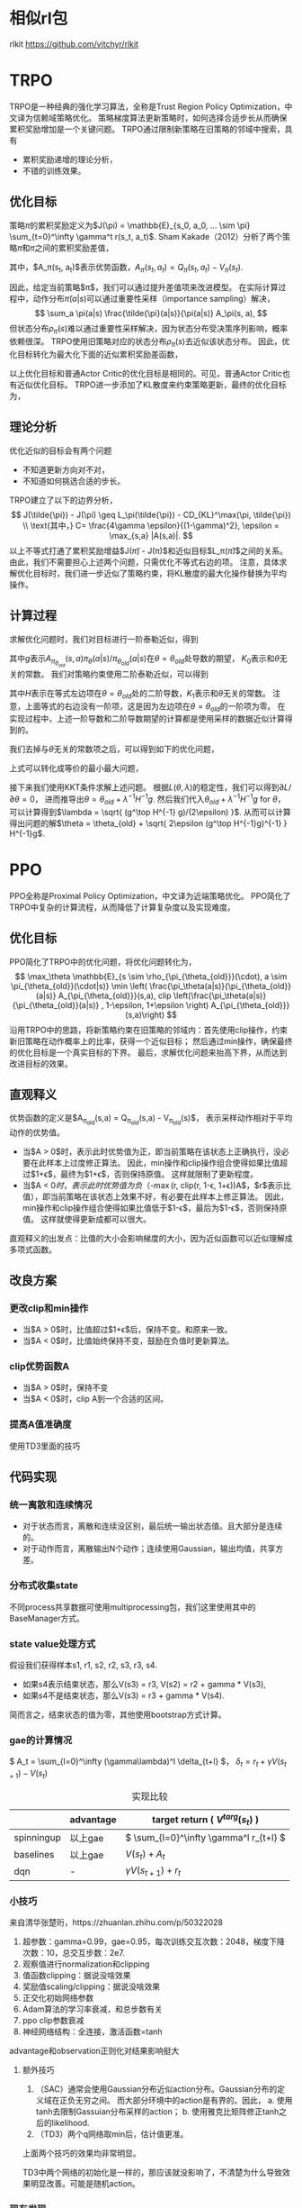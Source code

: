 * 相似rl包
rlkit https://github.com/vitchyr/rlkit



* TRPO
TRPO是一种经典的强化学习算法，全称是Trust Region Policy Optimization，中文译为信赖域策略优化。
策略梯度算法更新策略时，如何选择合适步长从而确保累积奖励增加是一个关键问题。
TRPO通过限制新策略在旧策略的邻域中搜索，具有
- 累积奖励递增的理论分析，
- 不错的训练效果。

** 优化目标
策略\(\pi\)的累积奖励定义为$J(\pi) = \mathbb{E}_{s_0, a_0, ... \sim \pi} \sum_{t=0}^\infty \gamma^t r(s_t, a_t)$.
Sham Kakade（2012）分析了两个策略\(\tilde{\pi}\)和\(\pi\)之间的累积奖励差值，
\begin{align}
J(\tilde{\pi}) - J(\pi) &= \mathbb{E}_{s_0,a_0, ... \sim \tilde{\pi}} \sum_{t=0}^\infty \gamma^t A_\pi(s_t, a_t) \\
&= \sum_s \rho_{\tilde{\pi}}(s) \sum_a \tilde{\pi}(a|s) A_\pi(s, a).
\end{align}
其中，$A_\pi(s_t, a_t)$表示优势函数，$A_\pi(s_t, a_t) = Q_\pi(s_t, a_t) - V_\pi(s_t)$.


因此，给定当前策略$\pi$，我们可以通过提升差值项来改进模型。
在实际计算过程中，动作分布\(\tilde{\pi}(a|s)\)可以通过重要性采样（importance sampling）解决，
\[ 
\sum_a \pi(a|s) \frac{\tilde{\pi}(a|s)}{\pi(a|s)} A_\pi(s, a),
\]
但状态分布\(\rho_{\tilde{\pi}}(s)\)难以通过重要性采样解决，因为状态分布受决策序列影响，概率依赖很深。
TRPO使用旧策略对应的状态分布\(\rho_{\pi}(s)\)去近似该状态分布。
因此，优化目标转化为最大化下面的近似累积奖励差函数，
\begin{align*}
    L_\pi(\tilde{\pi}) = \sum_s \rho_\pi(s) \sum_a \pi(a|s) \frac{\tilde{\pi}(a|s)}{\pi(a|s)} A_\pi(s,a)
\end{align*}
以上优化目标和普通Actor Critic的优化目标是相同的。可见，普通Actor Critic也有近似优化目标。
TRPO进一步添加了KL散度来约束策略更新，最终的优化目标为，
\begin{align}
\label{eq:trpo:1}
    & \max_{\tilde{\pi}} \sum_s \rho_\pi(s) \sum_a \pi(a|s) \frac{\tilde{\pi}(a|s)}{\pi(a|s)} A_\pi(s,a) \\
    & s.t. ~~~~ \mathbb{E}_{s \sim \rho_\pi} D_{KL}(\pi(\cdot|s) \| \tilde{\pi}(\cdot|s)) \leq \epsilon \nonumber
\end{align}


** 理论分析
优化近似的目标会有两个问题
- 不知道更新方向对不对，
- 不知道如何挑选合适的步长。
TRPO建立了以下的边界分析，
\[
J(\tilde{\pi}) - J(\pi) \geq L_\pi(\tilde{\pi}) - CD_{KL}^\max(\pi, \tilde{\pi}) \\
\text{其中，} C= \frac{4\gamma \epsilon}{(1-\gamma)^2}, \epsilon = \max_{s,a} |A(s,a)|.
\]
以上不等式打通了累积奖励增益$J(\tilde{\pi}) - J(\pi)$和近似目标$L_\pi(\tilde{\pi})$之间的关系。
由此，我们不需要担心上述两个问题，只需优化不等式右边的项。
注意，具体求解优化目标\eqref{eq:trpo:1}时，我们进一步近似了策略约束，将KL散度的最大化操作替换为平均操作。


** 计算过程
求解优化问题\eqref{eq:trpo:1}时，我们对目标进行一阶泰勒近似，得到
\begin{align*}
    \mathbb{E}_{s \sim \rho_{\pi_{\theta_{old}}}(\cdot), a \sim \pi_{\theta_{old}}(\cdot|s)} \frac{\pi_\theta(a|s)}{\pi_{\theta_{old}}(a|s)} A_{\pi_{\theta_{old}}}(s,a)
    = g^\top (\theta - \theta_{old}) + K_0,
\end{align*}
其中\(g\)表示\(A_{\pi_{\theta_{old}}}(s,a) \pi_\theta(a|s) / \pi_{\theta_{old}}(a|s)\)在\(\theta = \theta_{old}\)处导数的期望，
\(K_0\)表示和\(\theta\)无关的常数。
我们对策略约束使用二阶泰勒近似，可以得到
\begin{align*}
    \mathbb{E}_{s \sim \rho_{\pi_{\theta_{old}}}(\cdot)} D_\alpha (\pi_{\theta_{old}}(\cdot|s) \| \pi_\theta(\cdot|s)) 
    = \frac{1}{2} (\theta - \theta_{old})^\top H (\theta - \theta_{old}) + K_1,
\end{align*}
其中\(H\)表示在等式左边项在\(\theta=\theta_{old}\)处的二阶导数，\(K_1\)表示和\(\theta\)无关的常数。
注意，上面等式的右边没有一阶项，这是因为左边项在\(\theta = \theta_{old}\)的一阶项为零。
在实现过程中，上述一阶导数和二阶导数期望的计算都是使用采样的数据近似计算得到的。


我们去掉与\(\theta\)无关的常数项之后，可以得到如下的优化问题，
\begin{align*}
        & \min_\theta ~   - g^\top (\theta - \theta_{old}) \\
        & s.t. ~~ \frac{1}{2}(\theta - \theta_{old})^\top H (\theta - \theta_{old}) \leq \epsilon.
\end{align*}
上式可以转化成等价的最小最大问题，
\begin{align*}
    \min_\theta  \max_{\lambda \geq 0} ~  L(\theta, \lambda) = - g^\top(\theta - \theta_{old}) + 
    \lambda \cdot  (\frac{1}{2} (\theta - \theta_{old})^\top H (\theta - \theta_{old}) - \epsilon). 
\end{align*}
接下来我们使用KKT条件求解上述问题。
根据\(L(\theta, \lambda)\)的稳定性，我们可以得到\(\partial L/\partial \theta = 0\)，
进而推导出\(\theta = \theta_{old} + \lambda^{-1} H^{-1}g\).
然后我们代入\(\theta_{old} + \lambda^{-1} H^{-1}g\) for \(\theta\)，
可以计算得到$\lambda = \sqrt{ (g^\top H^{-1} g)/(2\epsilon) }$.
从而可以计算得出问题的解$\theta = \theta_{old} + \sqrt{ 2\epsilon (g^\top H^{-1}g)^{-1} } H^{-1}g$.


* PPO
PPO全称是Proximal Policy Optimization，中文译为近端策略优化。
PPO简化了TRPO中复杂的计算流程，从而降低了计算复杂度以及实现难度。


** 优化目标
PPO简化了TRPO中的优化问题，将优化问题转化为，
\[
\max_\theta \mathbb{E}_{s \sim \rho_{\pi_{\theta_{old}}}(\cdot), a \sim \pi_{\theta_{old}}(\cdot|s)} \min \left(  \frac{\pi_\theta(a|s)}{\pi_{\theta_{old}}(a|s)} A_{\pi_{\theta_{old}}}(s,a), clip \left(\frac{\pi_\theta(a|s)}{\pi_{\theta_{old}}(a|s)} , 1-\epsilon, 1+\epsilon \right) A_{\pi_{\theta_{old}}}(s,a)\right)
\]
沿用TRPO中的思路，将新策略约束在旧策略的邻域内：首先使用clip操作，约束新旧策略在动作概率上的比率，获得一个近似目标；
然后通过min操作，确保最终的优化目标是一个真实目标的下界。
最后，求解优化问题来抬高下界，从而达到改进目标的效果。


** 直观释义
优势函数的定义是$A_{\pi_{old}}(s,a) = Q_{\pi_{old}}(s,a) - V_{\pi_{old}}(s)$，
表示采样动作相对于平均动作的优势值。

- 当$A > 0$时，表示此时优势值为正，即当前策略在该状态上正确执行，没必要在此样本上过度修正算法。
  因此，min操作和clip操作组合使得如果比值超过$1+\epsilon$，最终为$1+\epsilon$，否则保持原值。
  这样就限制了更新程度。
- 当$A < 0$时，表示此时优势值为负（$-\max(r, clip(r, 1-\epsilon, 1+\epsilon))A$，$r$表示比值），即当前策略在该状态上效果不好，有必要在此样本上修正算法。
  因此，min操作和clip操作组合使得如果比值低于$1-\epsilon$，最后为$1-\epsilon$，否则保持原值。
  这样就使得更新成都可以很大。

直观释义的出发点：比值的大小会影响梯度的大小，因为近似函数可以近似理解成多项式函数。


** 改良方案

*** 更改clip和min操作
- 当$A > 0$时，比值超过$1+\epsilon$后，保持不变。和原来一致。
- 当$A < 0$时，比值始终保持不变，鼓励在负值时更新算法。

*** clip优势函数A
- 当$A > 0$时，保持不变
- 当$A < 0$时，clip A到一个合适的区间。

*** 提高A值准确度
使用TD3里面的技巧



** 代码实现
*** 统一离散和连续情况
- 对于状态而言，离散和连续没区别，最后统一输出状态值。且大部分是连续的。
- 对于动作而言，离散输出N个动作；连续使用Gaussian，输出均值，共享方差。


*** 分布式收集state
不同process共享数据可使用multiprocessing包，我们这里使用其中的BaseManager方式。


*** state value处理方式
假设我们获得样本s1, r1, s2, r2, s3, r3, s4.
- 如果s4表示结束状态，那么V(s3) = r3, V(s2) = r2 + gamma * V(s3),
- 如果s4不是结束状态，那么V(s3) = r3 + gamma * V(s4).
简而言之，结束状态的值为零，其他使用bootstrap方式计算。


*** gae的计算情况
\( A_t = \sum_{l=0}^\infty (\gamma\lambda)^l \delta_{t+l} \)，
\( \delta_t = r_t + \gamma V(s_{t+1}) - V(s_t) \)

#+CAPTION: 实现比较
|            | advantage | target return ( \( V^{targ}(s_t) \) )    |
|------------+-----------+------------------------------------------|
| spinningup | 以上gae   | \( \sum_{l=0}^\infty \gamma^l r_{t+l} \) |
|------------+-----------+------------------------------------------|
| baselines  | 以上gae   | \( V(s_t) + A_t \)                       |
|------------+-----------+------------------------------------------|
| dqn        | -         | \( \gamma V(s_{t+1}) + r_t \)            |


*** 小技巧
来自清华张楚珩，https://zhuanlan.zhihu.com/p/50322028
1. 超参数：gamma=0.99，gae=0.95，每次训练交互次数：2048，梯度下降次数：10，总交互步数：2e7.
2. 观察值进行normalization和clipping
3. 值函数clipping：据说没啥效果
4. 奖励值scaling/clipping：据说没啥效果
5. 正交化初始网络参数
6. Adam算法的学习率衰减，和总步数有关
7. ppo clip参数衰减
8. 神经网络结构：全连接，激活函数=tanh
advantage和observation正则化对结果影响挺大

**** 额外技巧
1. （SAC）通常会使用Gaussian分布近似action分布。Gaussian分布的定义域在正负无穷之间。
   而大部分环境中的action是有界的。因此，
   a. 使用tanh去限制Gassuian分布采样的action；
   b. 使用雅克比矩阵修正tanh之后的likelihood.
2. （TD3）两个q网络取min后，估计值更准。
上面两个技巧的效果均非常明显。

TD3中两个网络的初始化是一样的，那应该就没影响了，不清楚为什么导致效果明显改善。可能是随机action。


*** 现有发现
advantage的正则化对结果影响挺大


*** 下一步实验 [0%]
- [ ] observation的正则化对结果影响大不大
- [ ] 只更新advantage为正时的值，查看结果怎么样
- [ ] 只更新advantage为负时的值，查看结果怎么样
- [ ] 将value更新放在policy更新的前面


实现算法，满足产品算法需求


* SAC


* TD3 

分层rl分别考虑状态和动作
简单事情不确定时，遍历解决。


* 实现情况

一种表示正常实现，其他三种表示bug的不同形态。
|           | 实现良好 | 效果好 | 效果不稳定 | 效果不好 | 速度 |
|-----------+----------+--------+------------+----------+------|
| TRPO      | ok       | -      | -          | -        | 快   |
| PPO       | ok       | -      | -          | -        | 快   |
| DDPG      | ok       | -      | -          | -        | 快   |
| TD3       | ok       | -      | -          | -        | 很快 |
| SAC       | ok       | ok     | -          | -        | 很快 |
| DQN       | -        | -      | ok         | -        | 慢   |
| DoubleDQN | -        | -      | ok         | -        | 慢   |
| DuelDQN   | ok       | -      | -          | -        | 慢   |
| DistDQN   | -        | ok     | -          | -        | 很慢 |

